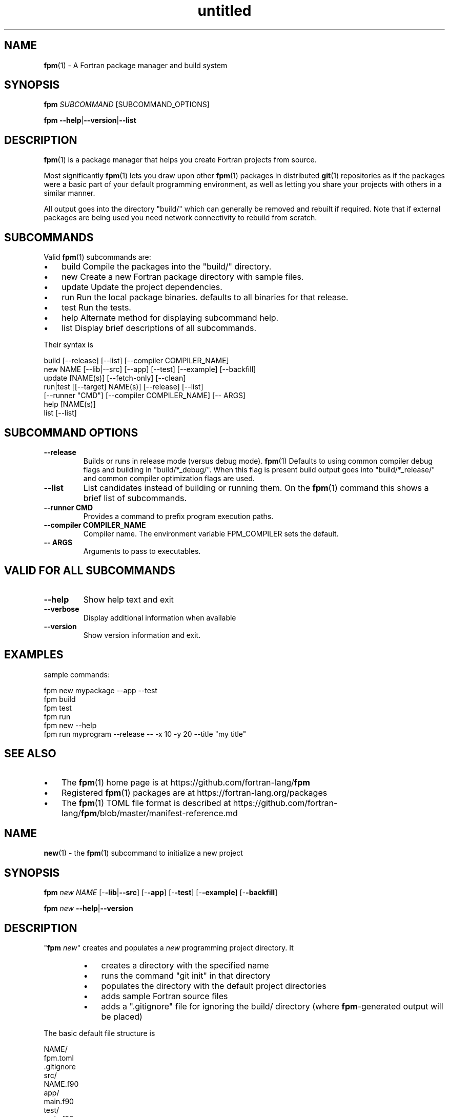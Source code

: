 ." Text automatically generated by txt2man
.TH "untitled" "" "December 14, 2020" "" "" " "
." -----------------------------------------------------------------
." * set default formatting
." disable hyphenation
.nh
." disable justification (adjust text to left margin only)
.ad l
." -----------------------------------------------------------------
.SH NAME
\fBfpm\fP(1) - A Fortran package manager and build system

.SH SYNOPSIS
\fBfpm\fP \fISUBCOMMAND\fP [SUBCOMMAND_OPTIONS]
.PP
\fBfpm\fP \fB--help\fP|\fB--version\fP|\fB--list\fP
.fam T
.fi
.SH DESCRIPTION
\fBfpm\fP(1) is a package manager that helps you create Fortran projects
from source.
.PP
Most significantly \fBfpm\fP(1) lets you draw upon other \fBfpm\fP(1) packages
in distributed \fBgit\fP(1) repositories as if the packages were a basic
part of your default programming environment, as well as letting
you share your projects with others in a similar manner.
.PP
All output goes into the directory "build/" which can generally be
removed and rebuilt if required. Note that if external packages are
being used you need network connectivity to rebuild from scratch.
.SH SUBCOMMANDS
Valid \fBfpm\fP(1) subcommands are:
.IP \(bu 3
build Compile the packages into the "build/" directory.
.IP \(bu 3
new Create a new Fortran package directory with sample files.
.IP \(bu 3
update Update the project dependencies.
.IP \(bu 3
run Run the local package binaries. defaults to all binaries for
that release.
.IP \(bu 3
test Run the tests.
.IP \(bu 3
help Alternate method for displaying subcommand help.
.IP \(bu 3
list Display brief descriptions of all subcommands.
.PP
Their syntax is
.PP
.nf
.fam C
     build [--release] [--list] [--compiler COMPILER_NAME]
     new NAME [--lib|--src] [--app] [--test] [--example] [--backfill]
     update [NAME(s)] [--fetch-only] [--clean]
     run|test [[--target] NAME(s)] [--release] [--list]
              [--runner "CMD"] [--compiler COMPILER_NAME] [-- ARGS]
     help [NAME(s)]
     list [--list]

.fam T
.fi
.SH SUBCOMMAND OPTIONS
.TP
.B \fB--release\fP
Builds or runs in release mode (versus debug mode). \fBfpm\fP(1)
Defaults to using common compiler debug flags and building
in "build/*_debug/". When this flag is present build
output goes into "build/*_release/" and common compiler
optimization flags are used.
.TP
.B \fB--list\fP
List candidates instead of building or running them. On
the \fBfpm\fP(1) command this shows a brief list of subcommands.
.TP
.B \fB--runner\fP CMD
Provides a command to prefix program execution paths.
.TP
.B \fB--compiler\fP COMPILER_NAME
Compiler name. The environment variable
FPM_COMPILER sets the default.
.TP
.B -- ARGS
Arguments to pass to executables.
.SH VALID FOR ALL SUBCOMMANDS
.TP
.B \fB--help\fP
Show help text and exit
.TP
.B \fB--verbose\fP
Display additional information when available
.TP
.B \fB--version\fP
Show version information and exit.
.SH EXAMPLES
sample commands:
.PP
.nf
.fam C
    fpm new mypackage --app --test
    fpm build
    fpm test
    fpm run
    fpm new --help
    fpm run myprogram --release -- -x 10 -y 20 --title "my title"

.fam T
.fi
.SH SEE ALSO

.IP \(bu 3
The \fBfpm\fP(1) home page is at https://github.com/fortran-lang/\fBfpm\fP
.IP \(bu 3
Registered \fBfpm\fP(1) packages are at https://fortran-lang.org/packages
.IP \(bu 3
The \fBfpm\fP(1) TOML file format is described at
https://github.com/fortran-lang/\fBfpm\fP/blob/master/manifest-reference.md
.SH NAME
\fBnew\fP(1) - the \fBfpm\fP(1) subcommand to initialize a new project
.SH SYNOPSIS
\fBfpm\fP \fInew\fP \fINAME\fP [-\fB-lib\fP|\fB--src\fP] [-\fB-app\fP] [-\fB-test\fP] [-\fB-example\fP] [-\fB-backfill\fP]
.PP
\fBfpm\fP \fInew\fP \fB--help\fP|\fB--version\fP
.fam T
.fi
.SH DESCRIPTION
"\fBfpm\fP \fInew\fP" creates and populates a \fInew\fP programming project directory.
It
.RS
.IP \(bu 3
creates a directory with the specified name
.IP \(bu 3
runs the command "git init" in that directory
.IP \(bu 3
populates the directory with the default project directories
.IP \(bu 3
adds sample Fortran source files
.IP \(bu 3
adds a ".gitignore" file for ignoring the build/ directory
(where \fBfpm\fP-generated output will be placed)
.RE
.PP
The basic default file structure is
.PP
.nf
.fam C
     NAME/
       fpm.toml
       .gitignore
       src/
           NAME.f90
       app/
           main.f90
       test/
           main.f90
       example/
           main.f90

.fam T
.fi
Remember to update the information in the sample "fpm.toml"
file with your name and e-mail address.
.SH OPTIONS
.TP
.B \fINAME\fP
the name of the project directory to create. The name
must be a valid Fortran name composed of 1 to 63
ASCII alphanumeric characters and underscores,
starting with a letter.
.PP
The default is to create all of the src/, app/, example/ and test/
directories. If any of the following options are specified
then only selected subdirectories are generated:
.TP
.B \fB--lib\fP,\fB--src\fP
create directory src/ and a placeholder module
named "NAME.f90" for use with subcommand "build".
.TP
.B \fB--app\fP
create directory app/ and a placeholder main
program for use with subcommand "run".
.TP
.B \fB--test\fP
create directory test/ and a placeholder program
for use with the subcommand "test". Note that sans
"\fB--lib\fP" it really does not have anything to test.
.TP
.B \fB--example\fP
create directory example/ and a placeholder program
for use with the subcommand "run \fB--example\fP".
.PP
The default is equivalent to "\fBfpm\fP \fINAME\fP \fB--lib\fP \fB--app\fP \fB--test\fP \fB--example\fP".
.TP
.B \fB--backfill\fP
By default the directory must not exist. If this
option is present the directory may pre-exist and
only subdirectories and files that do not
already exist will be created. For example, if you
previously entered "\fBfpm\fP \fInew\fP myname \fB--lib\fP" entering
"\fBfpm\fP \fInew\fP myname \fB--backfill\fP" will create the missing
app/, example/ and test/ directories and programs.
.TP
.B \fB--help\fP
print this help and exit
.TP
.B \fB--version\fP
print program version information and exit
.SH EXAMPLES
Sample use
.PP
.nf
.fam C
   fpm new myproject  # create new project directory and seed it
   cd myproject       # Enter the new directory
   # and run commands such as
   fpm build
   fpm run            # run sample application program
   fpm run --example  # run sample example program
   fpm test           # run sample  test program

.fam T
.fi
.SH NAME
\fBbuild\fP(1) - the \fBfpm\fP(1) subcommand to build a project

.SH SYNOPSIS
\fBfpm\fP \fIbuild\fP [-\fB-release\fP][-\fB-compiler\fP \fICOMPILER_NAME\fP] [-list]
.PP
\fBfpm\fP \fIbuild\fP \fB--help\fP|\fB--version\fP
.fam T
.fi
.SH DESCRIPTION
The "\fBfpm\fP \fIbuild\fP" command
.RS
.IP \(bu 3
Fetches any dependencies
.IP \(bu 3
Scans your sources
.IP \(bu 3
Builds them in the proper order
.RE
.PP
The Fortran source files are assumed by default to be in
.RS
.IP \(bu 3
src/ for modules and procedure source
.IP \(bu 3
app/ main \fBprogram\fP(s) for applications
.IP \(bu 3
test/ main \fBprogram\fP(s) and support files for project tests
.IP \(bu 3
example/ example \fBprogram\fP(s) and support files for project demos
Changed or \fInew\fP files found are rebuilt. The results are placed in
the \fIbuild\fP/ directory.
.RE
.PP
Non-default pathnames and remote dependencies are used if
specified in the "fpm.toml" file.
.SH OPTIONS
.TP
.B \fB--release\fP
\fIbuild\fP in \fIbuild\fP/*_release instead of \fIbuild\fP/*_debug with
high optimization instead of full debug options.
.TP
.B \fB--compiler\fP \fICOMPILER_NAME\fP
Specify a compiler name. The default is
"gfortran" unless set by the environment
variable FPM_COMPILER.
.TP
.B \fB--list\fP
list candidates instead of building or running them
.TP
.B \fB--help\fP
print this help and exit
.TP
.B \fB--version\fP
print program version information and exit
.SH EXAMPLES
Sample commands:
.PP
.nf
.fam C
  fpm build           # build with debug options
  fpm build --release # build with high optimization

.fam T
.fi
.SH NAME
\fBrun\fP(1) - the \fBfpm\fP(1) subcommand to run project applications

.SH SYNOPSIS
\fBfpm\fP run [[-\fB-target\fP] \fINAME\fP(s)][-\fB-release\fP][-\fB-compiler\fP \fICOMPILER_NAME\fP]
[-\fB-runner\fP "CMD"] [-\fB-example\fP] [-\fB-list\fP][-- ARGS]
.PP
\fBfpm\fP run \fB--help\fP|\fB--version\fP
.fam T
.fi
.SH DESCRIPTION
Run applications you have built in your \fBfpm\fP(1) project.
By default applications specified in as "executable" in your package
manifest are used, alternatively also demonstration programs under
"example" can be used with this subcommand.
.SH OPTIONS
.TP
.B \fB--target\fP \fINAME\fP(s)
optional list of specific names to execute.
The default is to run all the applications in app/
or the programs listed in the "fpm.toml" file.
.TP
.B \fB--example\fP
run example programs instead of applications
.TP
.B \fB--release\fP
selects the optimized \fIbuild\fP instead of the debug
\fIbuild\fP.
.TP
.B \fB--compiler\fP \fICOMPILER_NAME\fP
Specify a compiler name. The default is
"gfortran" unless set by the environment
variable FPM_COMPILER.
.TP
.B \fB--runner\fP CMD
A command to prefix the program execution paths with.
see "\fBfpm\fP help runner" for further details.
.TP
.B \fB--list\fP
list candidates instead of building or running them
.TP
.B -- ARGS
optional arguments to pass to the \fBprogram\fP(s).
The same arguments are passed to all names
specified.
.SH EXAMPLES
\fBfpm\fP(1) "run" project applications
.PP
.nf
.fam C
  # run default programs in /app or as specified in "fpm.toml"
  fpm run

  # run default programs in /app or as specified in "fpm.toml"
  # using the compiler command "f90".
  fpm run --compiler f90

  # run example and demonstration programs instead of the default
  # application programs (specified in "fpm.toml")
  fpm run --example

  # run a specific program and pass arguments to the command
  fpm run mytest -- -x 10 -y 20 --title "my title line"

  # run production version of two applications
  fpm run --target prg1,prg2 --release

  # install executables in directory (assuming install(1) exists)
  fpm run --runner 'install -b -m 0711 -p -t /usr/local/bin'

.fam T
.fi
.SH NAME
\fBtest\fP(1) - the \fBfpm\fP(1) subcommand to run project tests

.SH SYNOPSIS
\fBfpm\fP test [[-\fB-target\fP] \fINAME\fP(s)][-\fB-release\fP][-\fB-compiler\fP \fICOMPILER_NAME\fP ]
[-\fB-runner\fP "CMD"] [-\fB-list\fP][-- ARGS]
.PP
\fBfpm\fP test \fB--help\fP|\fB--version\fP
.fam T
.fi
.SH DESCRIPTION
Run applications you have built to test your project.
.SH OPTIONS
.TP
.B \fB--target\fP \fINAME\fP(s)
optional list of specific test names to execute.
The default is to run all the tests in test/
or the tests listed in the "fpm.toml" file.
.TP
.B \fB--release\fP
selects the optimized \fIbuild\fP instead of the debug
\fIbuild\fP.
.TP
.B \fB--compiler\fP \fICOMPILER_NAME\fP
Specify a compiler name. The default is
"gfortran" unless set by the environment
variable FPM_COMPILER.
.TP
.B \fB--runner\fP CMD
A command to prefix the program execution paths with.
see "\fBfpm\fP help runner" for further details.
.TP
.B \fB--list\fP
list candidates instead of building or running them
.TP
.B -- ARGS
optional arguments to pass to the test \fBprogram\fP(s).
The same arguments are passed to all test names
specified.
.SH EXAMPLES
run tests
.PP
.nf
.fam C
 # run default tests in /test or as specified in "fpm.toml"
 fpm test

 # run using compiler command "f90"
 fpm test --compiler f90

 # run a specific test and pass arguments to the command
 fpm test mytest -- -x 10 -y 20 --title "my title line"

 fpm test tst1 tst2 --release # run production version of two tests

.fam T
.fi
.SH NAME
\fB--runner\fP(1) - a shared option for specifying an application to launch
executables.

.SH SYNOPSIS
\fBfpm\fP run|test \fB--runner\fP \fICMD\fP \.\.\. -- \fISUFFIX_OPTIONS\fP
.fam T
.fi
.SH DESCRIPTION
The \fB--runner\fP option allows specifying a program to launch
executables selected via the \fBfpm\fP(1) subcommands "run" and "test". This
gives easy recourse to utilities such as debuggers and other tools
that wrap other executables.
.PP
These external commands are not part of \fBfpm\fP(1) itself as they vary
from platform to platform or require independent installation.
.SH OPTION
.TP
.B \fB--runner\fP '\fICMD\fP'
quoted command used to launch the \fBfpm\fP(1) executables.
Available for both the "run" and "test" subcommands.
.TP
.B -- \fISUFFIX_OPTIONS\fP
additional options to suffix the command \fICMD\fP and executable
file names with.
.SH EXAMPLES
Use cases for '\fBfpm\fP run|test \fB--runner\fP "\fICMD\fP"' include employing
the following common GNU/Linux and Unix commands:
.SS INTERROGATE
.IP \(bu 3
nm - list symbols from object files
.IP \(bu 3
size - list section sizes and total size.
.IP \(bu 3
ldd - print shared object dependencies
.IP \(bu 3
ls - list directory contents
.IP \(bu 3
stat - display file or file system status
.IP \(bu 3
file - determine file type
.SS PERFORMANCE AND DEBUGGING
.IP \(bu 3
gdb - The GNU Debugger
.IP \(bu 3
valgrind - a suite of tools for debugging and profiling
.IP \(bu 3
time - time a simple command or give resource usage
.IP \(bu 3
timeout - run a command with a time limit
.SS COPY
.IP \(bu 3
install - copy files and set attributes
.IP \(bu 3
tar - an archiving utility
.SS ALTER
.IP \(bu 3
rm - remove files or directories
.IP \(bu 3
chmod - change permissions of a file
.IP \(bu 3
strip - remove unnecessary information from strippable files
.RE
.PP
For example
.PP
.nf
.fam C
  fpm test --runner gdb
  fpm run --runner "tar cvfz $HOME/bundle.tgz"
  fpm run --runner ldd
  fpm run --runner strip
  fpm run --runner 'cp -t /usr/local/bin'

  # options after executable name can be specified after the -- option
  fpm --runner cp run -- /usr/local/bin/
  # generates commands of the form "cp $FILENAME /usr/local/bin/"

  # bash(1) alias example:
  alias fpm-install=\\
  "fpm run --release --runner 'install -vbp -m 0711 -t ~/.local/bin'"
  fpm-install

.fam T
.fi
.SH NAME
\fBfpm-update\fP(1) - manage project dependencies

.SH SYNOPSIS
\fBfpm\fP update [-\fB-fetch-only\fP] [-\fB-clean\fP] [-\fB-verbose\fP] \fB[NAME\fP(\fIs\fP)]
.fam T
.fi
.SH DESCRIPTION
Manage and update project dependencies. If no dependency names are
provided all the dependencies are updated automatically.
.SH OPTIONS
.TP
.B \fB--fetch-only\fP
Only fetch dependencies, do not update existing projects
.TP
.B \fB--clean\fP
Do not use previous dependency cache
.TP
.B \fB--verbose\fP
Show additional printout
.SH SEE ALSO
The \fBfpm\fP(1) home page at https://github.com/fortran-lang/\fBfpm\fP
.SH NAME
\fBlist\fP(1) - list summary of \fBfpm\fP(1) subcommands

.SH SYNOPSIS
\fBfpm\fP \fIlist\fP [-\fIlist\fP]
.PP
\fBfpm\fP \fIlist\fP \fB--help\fP|\fB--version\fP
.fam T
.fi
.SH DESCRIPTION
Display a short description for each \fBfpm\fP(1) subcommand.
.SH OPTIONS
.TP
.B --\fIlist\fP
display a \fIlist\fP of command options as well. This is the
same output as generated by "\fBfpm\fP --\fIlist\fP".
.SH EXAMPLES
display a short \fIlist\fP of \fBfpm\fP(1) subcommands
.PP
.nf
.fam C
  fpm list
  fpm --list

.fam T
.fi
.SH NAME
\fBhelp\fP(1) - the \fBfpm\fP(1) subcommand to display help

.SH SYNOPSIS
\fIfpm\fP \fIhelp\fP [fpm] [new] [build] [run] [test] [help] [version] [manual]
[runner]
.fam T
.fi
.SH DESCRIPTION
The "\fIfpm\fP \fIhelp\fP" command is an alternative to the --\fIhelp\fP parameter
on the \fIfpm\fP(1) command and its subcommands.
.SH OPTIONS
.TP
.B \fINAME\fP(\fIs\fP)
A \fIlist\fP of topic names to display. All the subcommands
have their own page (\fInew\fP, \fIbuild\fP, \fIrun\fP, \fItest\fP, \.\.\.).
.RS
.PP
The special name "\fImanual\fP" displays all the \fIfpm\fP(1)
built-in documentation.
.PP
The default is to display \fIhelp\fP for the \fIfpm\fP(1) command
itself.
.SH EXAMPLES
Sample usage:
.PP
.nf
.fam C
     fpm help           # general fpm(1) command help
     fpm help version   # show program version
     fpm help new       # display help for "new" subcommand
     fpm help manual    # All fpm(1) built-in documentation


.fam T
.fi
.RE
.TP
.B Version:
0.1.2, alpha
.RS
.TP
.B Program:
\fIfpm\fP(1)
Description: A Fortran package manager and \fIbuild\fP system
.TP
.B Home Page:
https://github.com/fortran-lang/\fIfpm\fP
.TP
.B License:
MIT
.TP
.B OS Type:
Linux
